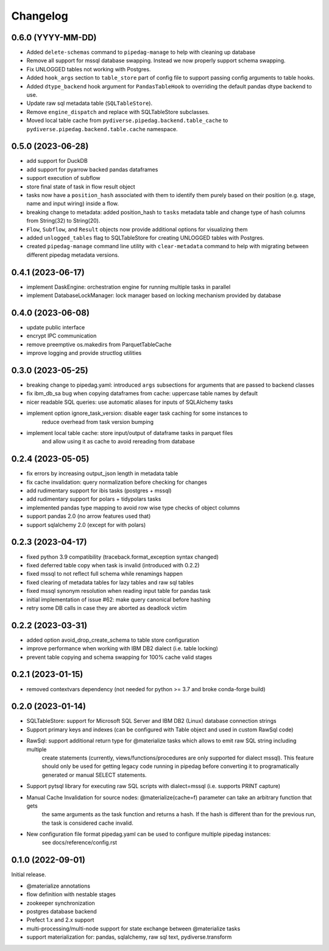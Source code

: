 ..
    Versioning follows semantic versioning, see also
    https://semver.org/spec/v2.0.0.html. The most important bits are:
    * Update the major if you break the public API and major > 0
    * Update the minor if you add new functionality
    * Update the patch if you fixed a bug

Changelog
=========

0.6.0 (YYYY-MM-DD)
------------------
- Added ``delete-schemas`` command to ``pipedag-manage`` to help with cleaning up database
- Remove all support for mssql database swapping. Instead we now properly support schema swapping.
- Fix UNLOGGED tables not working with Postgres.
- Added ``hook_args`` section to ``table_store`` part of config file to support passing config arguments to table hooks.
- Added ``dtype_backend`` hook argument for ``PandasTableHook`` to overriding the default pandas dtype backend to use.
- Update raw sql metadata table (``SQLTableStore``).
- Remove ``engine_dispatch`` and replace with SQLTableStore subclasses.
- Moved local table cache from ``pydiverse.pipedag.backend.table_cache`` to ``pydiverse.pipedag.backend.table.cache`` namespace.


0.5.0 (2023-06-28)
------------------
- add support for DuckDB
- add support for pyarrow backed pandas dataframes
- support execution of subflow
- store final state of task in flow result object
- tasks now have a ``position_hash`` associated with them to identify them purely based on their position (e.g. stage, name and input wiring) inside a flow.
- breaking change to metadata: added position_hash to ``tasks`` metadata table and change type of hash columns from String(32) to String(20).
- ``Flow``, ``Subflow``, and ``Result`` objects now provide additional options for visualizing them
- added ``unlogged_tables`` flag to SQLTableStore for creating UNLOGGED tables with Postgres.
- created ``pipedag-manage`` command line utility with ``clear-metadata`` command to help with migrating between different pipedag metadata versions.

0.4.1 (2023-06-17)
------------------
- implement DaskEngine: orchestration engine for running multiple tasks in parallel
- implement DatabaseLockManager: lock manager based on locking mechanism provided by database

0.4.0 (2023-06-08)
------------------
- update public interface
- encrypt IPC communication
- remove preemptive os.makedirs from ParquetTableCache
- improve logging and provide structlog utilities

0.3.0 (2023-05-25)
------------------
- breaking change to pipedag.yaml: introduced ``args`` subsections for arguments
  that are passed to backend classes
- fix ibm_db_sa bug when copying dataframes from cache: uppercase table names by default
- nicer readable SQL queries: use automatic aliases for inputs of SQLAlchemy tasks
- implement option ignore_task_version: disable eager task caching for some instances to
    reduce overhead from task version bumping
- implement local table cache: store input/output of dataframe tasks in parquet files
    and allow using it as cache to avoid rereading from database

0.2.4 (2023-05-05)
------------------
- fix errors by increasing output_json length in metadata table
- fix cache invalidation: query normalization before checking for changes
- add rudimentary support for ibis tasks (postgres + mssql)
- add rudimentary support for polars + tidypolars tasks
- implemented pandas type mapping to avoid row wise type checks of object columns
- support pandas 2.0 (no arrow features used that)
- support sqlalchemy 2.0 (except for with polars)

0.2.3 (2023-04-17)
------------------
- fixed python 3.9 compatibility (traceback.format_exception syntax changed)
- fixed deferred table copy when task is invalid (introduced with 0.2.2)
- fixed mssql to not reflect full schema while renamings happen
- fixed clearing of metadata tables for lazy tables and raw sql tables
- fixed mssql synonym resolution when reading input table for pandas task
- initial implementation of issue #62: make query canonical before hashing
- retry some DB calls in case they are aborted as deadlock victim

0.2.2 (2023-03-31)
------------------
- added option avoid_drop_create_schema to table store configuration
- improve performance when working with IBM DB2 dialect (i.e. table locking)
- prevent table copying and schema swapping for 100% cache valid stages

0.2.1 (2023-01-15)
------------------
- removed contextvars dependency (not needed for python >= 3.7 and broke conda-forge build)

0.2.0 (2023-01-14)
------------------
- SQLTableStore: support for Microsoft SQL Server and IBM DB2 (Linux) database connection strings
- Support primary keys and indexes (can be configured with Table object and used in custom RawSql code)
- RawSql: support additional return type for @materialize tasks which allows to emit raw SQL string including multiple
   create statements (currently, views/functions/procedures are only supported for dialect mssql). This feature should
   only be used for getting legacy code running in pipedag before converting it to programatically generated or manual
   SELECT statements.
- Support pytsql library for executing raw SQL scripts with dialect=mssql (i.e. supports PRINT capture)
- Manual Cache Invalidation for source nodes: @materialize(cache=f) parameter can take an arbitrary function that gets
   the same arguments as the task function and returns a hash. If the hash is different than for the previous run, the
   task is considered cache invalid.
- New configuration file format pipedag.yaml can be used to configure multiple pipedag instances:
   see docs/reference/config.rst

0.1.0 (2022-09-01)
------------------
Initial release.

- @materialize annotations
- flow definition with nestable stages
- zookeeper synchronization
- postgres database backend
- Prefect 1.x and 2.x support
- multi-processing/multi-node support for state exchange between @materialize tasks
- support materialization for: pandas, sqlalchemy, raw sql text, pydiverse.transform
